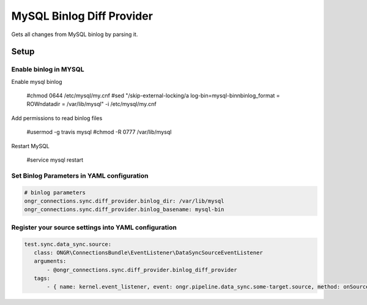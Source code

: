 ==========================
MySQL Binlog Diff Provider
==========================

Gets all changes from MySQL binlog by parsing it.

Setup
-----

Enable binlog in MYSQL
~~~~~~~~~~~~~~~~~~~~~~

Enable mysql binlog

  #chmod 0644 /etc/mysql/my.cnf
  #sed "/skip-external-locking/a log-bin=mysql-bin\nbinlog_format = ROW\ndatadir = /var/lib/mysql" -i /etc/mysql/my.cnf

Add permissions to read binlog files

  #usermod -g travis mysql
  #chmod -R 0777 /var/lib/mysql

Restart MySQL

  #service mysql restart

Set Binlog Parameters in YAML configuration
~~~~~~~~~~~~~~~~~~~~~~~~~~~~~~~~~~~~~~~~~~~

.. code-block:: yaml

    # binlog parameters
    ongr_connections.sync.diff_provider.binlog_dir: /var/lib/mysql
    ongr_connections.sync.diff_provider.binlog_basename: mysql-bin
..

Register your source settings into YAML configuration
~~~~~~~~~~~~~~~~~~~~~~~~~~~~~~~~~~~~~~~~~~~~~~~~~~~~~

.. code-block:: yaml

     test.sync.data_sync.source:
        class: ONGR\ConnectionsBundle\EventListener\DataSyncSourceEventListener
        arguments:
            - @ongr_connections.sync.diff_provider.binlog_diff_provider
        tags:
            - { name: kernel.event_listener, event: ongr.pipeline.data_sync.some-target.source, method: onSource }
..
